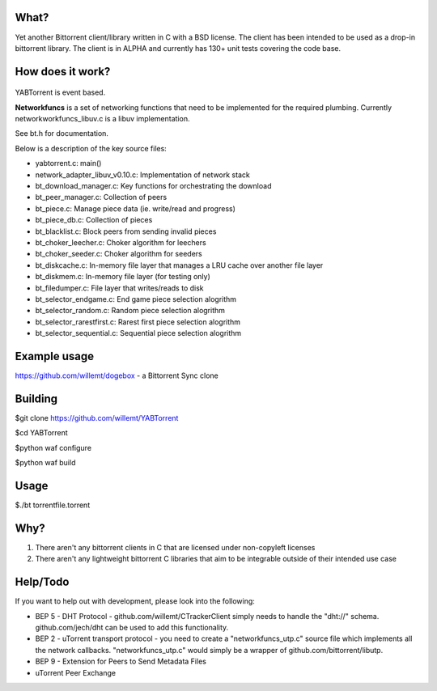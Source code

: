 .. image:: https://travis-ci.org/willemt/YABTorrent.png
   :target: https://travis-ci.org/willemt/YABTorrent

What?
-----
Yet another Bittorrent client/library written in C with a BSD license. The client has been intended to be used as a drop-in bittorrent library. The client is in ALPHA and currently has 130+ unit tests covering the code base.

How does it work?
-----------------

.. figure:: doc/YABTorrent.png

YABTorrent is event based.

**Networkfuncs** is a set of networking functions that need to be implemented for the required plumbing. Currently networkworkfuncs_libuv.c is a libuv implementation.

See bt.h for documentation.

Below is a description of the key source files:

- yabtorrent.c: main()
- network_adapter_libuv_v0.10.c: Implementation of network stack
- bt_download_manager.c: Key functions for orchestrating the download
- bt_peer_manager.c: Collection of peers
- bt_piece.c: Manage piece data (ie. write/read and progress)
- bt_piece_db.c: Collection of pieces
- bt_blacklist.c: Block peers from sending invalid pieces
- bt_choker_leecher.c: Choker algorithm for leechers
- bt_choker_seeder.c: Choker algorithm for seeders
- bt_diskcache.c: In-memory file layer that manages a LRU cache over another file layer
- bt_diskmem.c: In-memory file layer (for testing only)
- bt_filedumper.c: File layer that writes/reads to disk
- bt_selector_endgame.c: End game piece selection alogrithm
- bt_selector_random.c: Random piece selection alogrithm
- bt_selector_rarestfirst.c: Rarest first piece selection alogrithm
- bt_selector_sequential.c: Sequential piece selection alogrithm

Example usage
-------------
https://github.com/willemt/dogebox - a Bittorrent Sync clone

Building
--------

$git clone https://github.com/willemt/YABTorrent

$cd YABTorrent

$python waf configure

$python waf build


Usage
-----

$./bt torrentfile.torrent

Why?
----
1. There aren't any bittorrent clients in C that are licensed under non-copyleft licenses
2. There aren't any lightweight bittorrent C libraries that aim to be integrable outside of their intended use case

Help/Todo
---------
If you want to help out with development, please look into the following:

- BEP 5 - DHT Protocol - github.com/willemt/CTrackerClient simply needs to handle the "dht://" schema. github.com/jech/dht can be used to add this functionality.
- BEP 2 - uTorrent transport protocol - you need to create a "networkfuncs_utp.c" source file which implements all the network callbacks. "networkfuncs_utp.c" would simply be a wrapper of github.com/bittorrent/libutp.
- BEP 9 - Extension for Peers to Send Metadata Files
- uTorrent Peer Exchange
